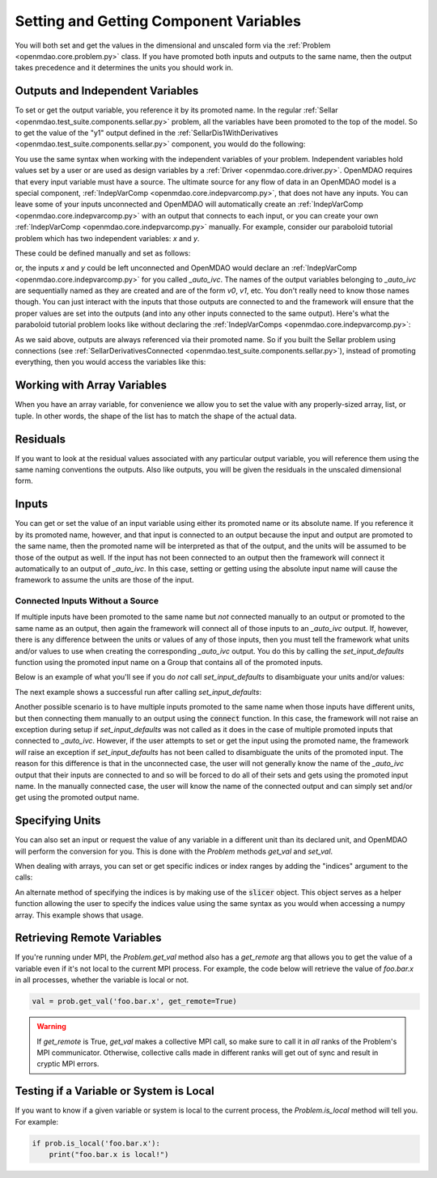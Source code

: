 .. _set-and-get-variables:

***************************************
Setting and Getting Component Variables
***************************************

You will both set and get the values in the dimensional and unscaled form via the
:ref:`Problem <openmdao.core.problem.py>` class.
If you have promoted both inputs and outputs to the same name,
then the output takes precedence and it determines the units you should work in.


Outputs and Independent Variables
---------------------------------

To set or get the output variable, you reference it by its promoted name.
In the regular :ref:`Sellar <openmdao.test_suite.components.sellar.py>` problem, all the variables
have been promoted to the top of the model.
So to get the value of the "y1" output defined in the
:ref:`SellarDis1WithDerivatives <openmdao.test_suite.components.sellar.py>` component, you would do
the following:

.. embed-code::
    openmdao.core.tests.test_problem.TestProblem.test_feature_promoted_sellar_set_get_outputs
    :layout: interleave


You use the same syntax when working with the independent variables of your problem.
Independent variables hold values set by a user or are used as design variables by a
:ref:`Driver <openmdao.core.driver.py>`.
OpenMDAO requires that every input variable must have a source.  The ultimate source for any
flow of data in an OpenMDAO model is a special component,
:ref:`IndepVarComp <openmdao.core.indepvarcomp.py>`, that does not have any inputs.  You can
leave some of your inputs unconnected and OpenMDAO will automatically create an
:ref:`IndepVarComp <openmdao.core.indepvarcomp.py>` with an output that connects to each input,
or you can create your own :ref:`IndepVarComp <openmdao.core.indepvarcomp.py>` manually.
For example, consider our paraboloid tutorial problem which has two independent
variables: `x` and `y`.

These could be defined manually and set as follows:

.. embed-code:: openmdao.core.tests.test_problem.TestProblem.test_feature_set_indeps
    :layout: interleave


or, the inputs `x` and `y` could be left unconnected and OpenMDAO would declare an
:ref:`IndepVarComp <openmdao.core.indepvarcomp.py>` for you called `_auto_ivc`.  The names of
the output variables belonging to `_auto_ivc` are sequentially named as they are created and
are of the form `v0`, `v1`, etc.  You don't really need to know those names though.  You can
just interact with the inputs that those outputs are connected to and the framework will ensure
that the proper values are set into the outputs (and into any other inputs connected to the
same output).  Here's what the paraboloid tutorial problem looks like without declaring the
:ref:`IndepVarComps <openmdao.core.indepvarcomp.py>`:


.. embed-code:: openmdao.core.tests.test_problem.TestProblem.test_feature_set_indeps_auto
    :layout: interleave


As we said above, outputs are always referenced via their promoted name.
So if you built the Sellar problem using connections
(see :ref:`SellarDerivativesConnected <openmdao.test_suite.components.sellar.py>`),
instead of promoting everything, then you would access the variables like this:


.. embed-code:: openmdao.core.tests.test_problem.TestProblem.test_feature_not_promoted_sellar_set_get_outputs
    :layout: interleave


Working with Array Variables
----------------------------

When you have an array variable, for convenience we allow you to set the value with any
properly-sized array, list, or tuple.
In other words, the shape of the list has to match the shape of the actual data.


.. embed-code:: openmdao.core.tests.test_problem.TestProblem.test_feature_set_get_array
    :layout: interleave

.. embed-code:: openmdao.core.tests.test_problem.TestProblem.test_set_2d_array
    :layout: interleave



Residuals
---------

If you want to look at the residual values associated with any particular output variable, you will
reference them using the same naming conventions the outputs.
Also like outputs, you will be given the residuals in the unscaled dimensional form.

.. embed-code::
    openmdao.core.tests.test_problem.TestProblem.test_feature_residuals
    :layout: interleave


Inputs
------

You can get or set the value of an input variable using either its promoted name or its absolute
name. If you reference it by its promoted name, however, and that
input is connected to an output because the input and output are promoted to the same name, then
the promoted name will be interpreted as that of the output, and the units will be assumed to be
those of the output as well.  If the input has not been connected to an output then the framework
will connect it automatically to an output of `_auto_ivc`.  In this case, setting or getting using
the absolute input name will cause the framework to assume the units are those of the input.


Connected Inputs Without a Source
=================================

If multiple inputs have been promoted to the same name but *not* connected manually to an output or promoted
to the same name as an output, then again the framework will connect all of those inputs to an
`_auto_ivc` output.  If, however, there is any difference between the units or values of any of those inputs,
then you must tell the framework what units and/or values to use when creating the corresponding
`_auto_ivc` output.  You do this by calling the `set_input_defaults` function using the promoted
input name on a Group that contains all of the promoted inputs.


.. automethod:: openmdao.core.group.Group.set_input_defaults
    :noindex:

Below is an example of what you'll see if you do *not* call `set_input_defaults` to disambiguate
your units and/or values:

.. embed-code:: openmdao.core.tests.test_problem.TestProblem.test_feature_get_set_with_units_diff_err
    :layout: interleave


The next example shows a successful run after calling `set_input_defaults`:

.. embed-code:: openmdao.core.tests.test_problem.TestProblem.test_feature_get_set_with_units_diff
    :layout: interleave


Another possible scenario is to have multiple inputs promoted to the same name when those inputs have
different units, but then connecting them manually to an output using the :code:`connect` function.
In this case, the framework will not raise an exception during setup if `set_input_defaults` was not
called as it does in the case of multiple promoted inputs that connected to `_auto_ivc`.  However,
if the user attempts to set or get the input using the promoted name, the framework *will* raise an
exception if `set_input_defaults` has not been called to disambiguate the units of the promoted
input.  The reason for this difference is that in the unconnected case, the user will not
generally know the name of the `_auto_ivc` output that their inputs are connected to and so will
be forced to do all of their sets and gets using the promoted input name.  In the manually connected case,
the user will know the name of the connected output and can simply set and/or get using the
promoted output name.

Specifying Units
----------------

You can also set an input or request the value of any variable in a different unit than its declared
unit, and OpenMDAO will
perform the conversion for you. This is done with the `Problem` methods `get_val` and `set_val`.

.. embed-code:: openmdao.core.tests.test_problem.TestProblem.test_feature_get_set_with_units
    :layout: interleave

When dealing with arrays, you can set or get specific indices or index ranges by adding the "indices"
argument to the calls:

.. embed-code:: openmdao.core.tests.test_problem.TestProblem.test_feature_get_set_array_with_units
    :layout: interleave

An alternate method of specifying the indices is by making use of the :code:`slicer` object. This
object serves as a
helper function allowing the user to specify the indices value using the same syntax as you would when
accessing a numpy array. This example shows that usage.

.. embed-code:: openmdao.core.tests.test_problem.TestProblem.test_feature_get_set_array_with_slicer
    :layout: interleave


Retrieving Remote Variables
---------------------------

If you're running under MPI, the `Problem.get_val` method also has a *get_remote* arg that allows
you to get the value of a variable even if it's not local to the current MPI process.  For example,
the code below will retrieve the value of `foo.bar.x` in all processes, whether the variable is
local or not.


.. code-block:: python

    val = prob.get_val('foo.bar.x', get_remote=True)


.. warning::

    If `get_remote` is True, `get_val` makes a collective MPI call, so make sure to call it
    in *all* ranks of the Problem's MPI communicator.  Otherwise, collective calls made
    in different ranks will get out of sync and result in cryptic MPI errors.



Testing if a Variable or System is Local
----------------------------------------

If you want to know if a given variable or system is local to the current process, the
`Problem.is_local` method will tell you.  For example:

.. code-block:: python

    if prob.is_local('foo.bar.x'):
        print("foo.bar.x is local!")


.. tags:: SetGet
